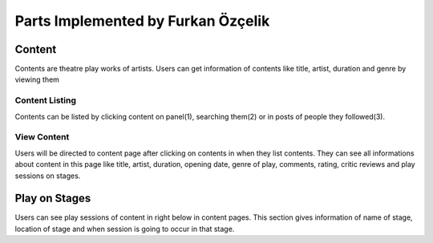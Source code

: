 Parts Implemented by Furkan Özçelik
=================================

Content
-------
Contents are theatre play works of artists. Users can get information of contents like title, artist, duration and genre by viewing them

Content Listing
~~~~~~~~~~~~~~~
Contents can be listed by clicking content on panel(1), searching them(2) or in posts of people they followed(3).

View Content
~~~~~~~~~~~~
Users will be directed to content page after clicking on contents in when they list contents. They can see all informations about content in this page like title, artist, duration, opening date, genre of play, comments, rating, critic reviews and play sessions on stages.

Play on Stages
--------------
Users can see play sessions of content in right below in content pages. This section gives information of name of stage, location of stage and when session is going to occur in that stage.


